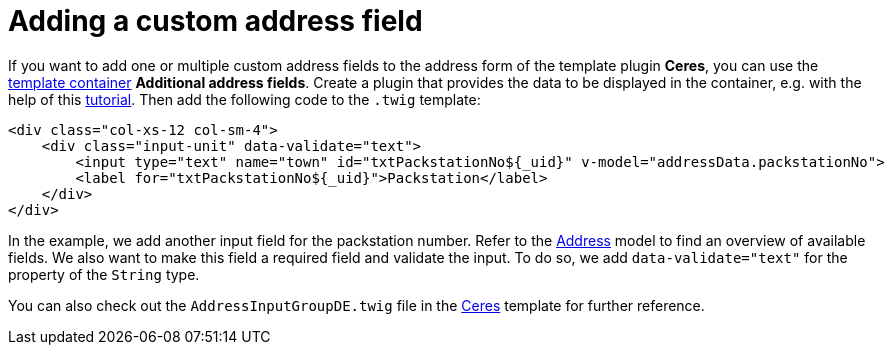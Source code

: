 = Adding a custom address field

If you want to add one or multiple custom address fields to the address form of the template plugin *Ceres*, you can use the link:/dev-doc/template-containers#container-table[template container] *Additional address fields*. Create a plugin that provides the data to be displayed in the container, e.g. with the help of this link:/tutorials/container[tutorial]. Then add the following code to the `.twig` template:

[source,twig]
----
<div class="col-xs-12 col-sm-4">
    <div class="input-unit" data-validate="text">
        <input type="text" name="town" id="txtPackstationNo${_uid}" v-model="addressData.packstationNo">
        <label for="txtPackstationNo${_uid}">Packstation</label>
    </div>
</div>
----

In the example, we add another input field for the packstation number. Refer to the link:/api-doc/Account[Address] model to find an overview of available fields. We also want to make this field a required field and validate the input. To do so, we add `data-validate="text"` for the property of the `String` type.

You can also check out the `AddressInputGroupDE.twig` file in the link:https://github.com/plentymarkets/plugin-ceres/blob/stable/resources/views/Customer/Components/AddressInputGroup/AddressInputGroup.twig[Ceres] template for further reference.
